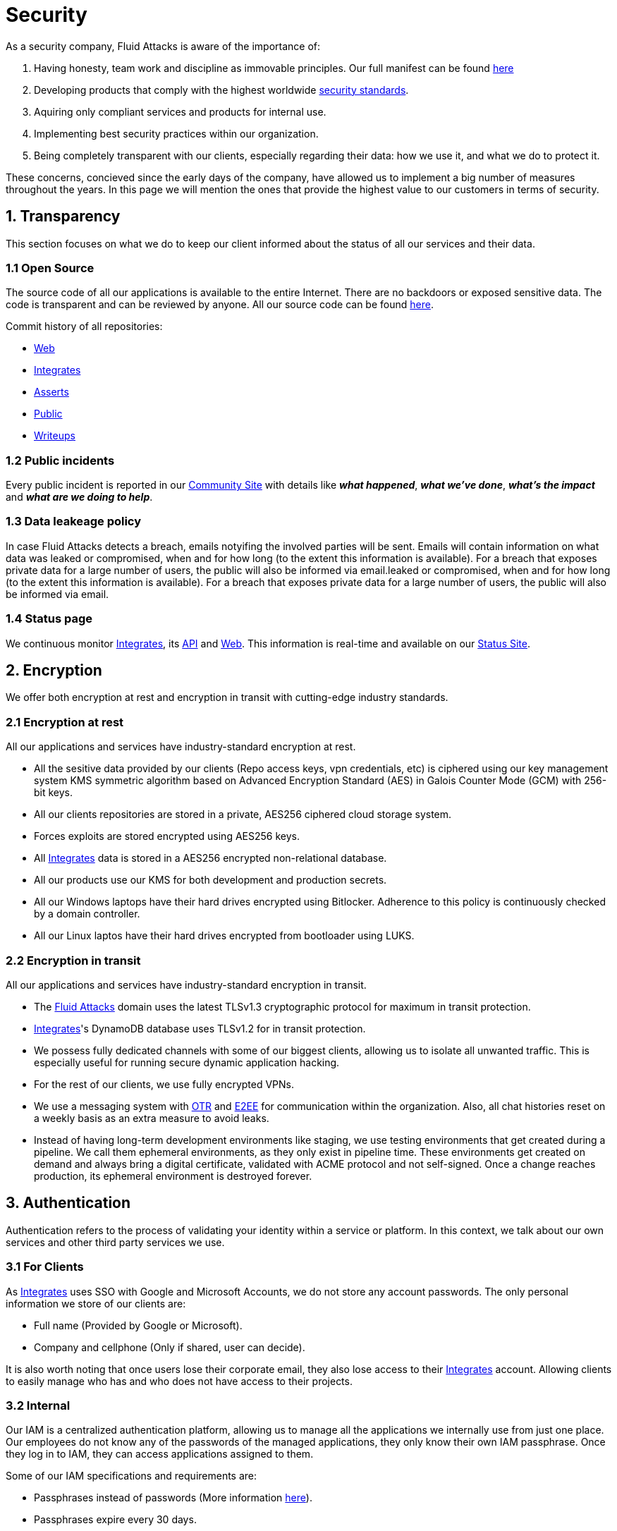 :slug: security/
:description: This page summarizes all the best practices and technology Fluid Attacks implements in order to keep internal products and customer data secure. It goes from philosophies as having open source code, to particular ciphering algorithms used and internal behavioral policies.
:keywords: Fluid Attacks, Security, Data, Policy, Breach, Best practices
:subtitle: How we keep things secure

= Security

As a security company,
Fluid Attacks is aware of the importance of:

. Having honesty, team work and discipline
  as immovable principles.
  Our full manifest can be found
  [inner]#link:../values/[here]#
. Developing products
  that comply with the highest worldwide
  [inner]#link:../products/rules/[security standards]#.
. Aquiring only compliant services and products for internal use.
. Implementing best security practices within our organization.
. Being completely transparent with our clients,
  especially regarding their data: how we use it,
  and what we do to protect it.

These concerns,
concieved since the early days of the company,
have allowed us to implement
a big number of measures
throughout the years.
In this page we will mention
the ones that provide the highest
value to our customers in
terms of security.

== 1. Transparency

This section focuses on what we do to keep our client informed
about the status of all our services
and their data.

=== 1.1 Open Source

The source code of all our applications
is available to the entire Internet.
There are no backdoors or exposed sensitive data.
The code is transparent and can be reviewed by anyone.
All our source code can be found
link:https://gitlab.com/fluidattacks[here].

Commit history of all repositories:

- link:https://gitlab.com/fluidattacks/web/-/commits/master[Web]
- link:https://gitlab.com/fluidattacks/integrates/-/commits/master[Integrates]
- link:https://gitlab.com/fluidattacks/asserts/-/commits/master[Asserts]
- link:https://gitlab.com/fluidattacks/public/-/commits/master[Public]
- link:https://gitlab.com/fluidattacks/writeups/-/commits/master[Writeups]

=== 1.2 Public incidents

Every public incident is reported in our
link:https://community.fluidattacks.com/c/announce/[Community Site]
with details like *_what happened_*, *_what we've done_*,
*_what's the impact_* and *_what are we doing to help_*.

=== 1.3 Data leakeage policy

In case Fluid Attacks detects a breach,
emails notyifing the involved parties will be sent.
Emails will contain information on what data was leaked or compromised,
when and for how long (to the extent this information is available).
For a breach that exposes private data for a large number of users,
the public will also be informed via email.leaked or compromised,
when and for how long (to the extent this information is available).
For a breach that exposes private data for a large number of users,
the public will also be informed via email.

=== 1.4 Status page

We continuous monitor
[inner]#link:../products/integrates[Integrates]#,
its [inner]#link:../../integrates/api[API]#
and [inner]#link:../[Web]#.
This information is real-time and available on our
link:http://status.fluidattacks.com/[Status Site].

== 2. Encryption

We offer both
encryption at rest
and encryption in transit
with cutting-edge industry standards.

=== 2.1 Encryption at rest

All our applications and services have
industry-standard encryption at rest.

- All the sesitive data provided by our clients
  (Repo access keys, vpn credentials, etc)
  is ciphered using our key management system KMS
  symmetric algorithm
  based on Advanced Encryption Standard (AES)
  in Galois Counter Mode (GCM)
  with 256-bit keys.
- All our clients repositories are
  stored in a private, AES256 ciphered
  cloud storage system.
- Forces exploits are stored encrypted using AES256 keys.
- All
  [inner]#link:../products/integrates[Integrates]#
  data is stored in a AES256 encrypted
  non-relational database.
- All our products use our KMS
  for both development and production secrets.
- All our Windows laptops
  have their hard drives encrypted
  using Bitlocker.
  Adherence to this policy is continuously checked
  by a domain controller.
- All our Linux laptos
  have their hard drives encrypted
  from bootloader using LUKS.

=== 2.2 Encryption in transit

All our applications and services have
industry-standard encryption in transit.

- The [inner]#link:../../[Fluid Attacks]# domain
  uses the latest TLSv1.3 cryptographic
  protocol for maximum in transit protection.
- [inner]#link:../products/integrates[Integrates]#'s
  DynamoDB database uses TLSv1.2
  for in transit protection.
- We possess fully dedicated channels with some of our biggest clients,
  allowing us to isolate all unwanted traffic. This is especially useful
  for running secure dynamic application hacking.
- For the rest of our clients, we use fully encrypted VPNs.
- We use a messaging system with
  link:https://en.wikipedia.org/wiki/Off-the-Record_Messaging[OTR]
  and
  link:https://en.wikipedia.org/wiki/End-to-end_encryption[E2EE]
  for communication within the organization.
  Also, all chat histories reset on a weekly basis as
  an extra measure to avoid leaks.
- Instead of having long-term development environments like
  staging, we use testing environments that get created
  during a pipeline. We call them ephemeral environments,
  as they only exist in pipeline time. These environments
  get created on demand and always bring a digital certificate,
  validated with ACME protocol and not self-signed.
  Once a change reaches production, its ephemeral environment
  is destroyed forever.

== 3. Authentication

Authentication refers to the process
of validating your identity within a service or platform.
In this context,
we talk about our own services
and other third party services we use.

=== 3.1 For Clients

As
[inner]#link:../products/integrates[Integrates]#
uses SSO with Google and Microsoft Accounts,
we do not store any account passwords.
The only personal information we store of our clients are:

- Full name (Provided by Google or Microsoft).
- Company and cellphone (Only if shared, user can decide).

It is also worth noting that once users lose their
corporate email, they also lose access to their
[inner]#link:../products/integrates[Integrates]#
account. Allowing clients to easily manage
who has and who does not have access to
their projects.

=== 3.2 Internal

Our IAM is a centralized authentication platform,
allowing us to manage all the applications
we internally use from just one place. Our employees do
not know any of the passwords of the managed applications,
they only know their own IAM passphrase.
Once they log in to IAM,
they can access applications assigned to them.

Some of our IAM specifications and requirements are:

- Passphrases instead of passwords
  (More information [inner]#link:../blog/requiem-password/[here]#).
- Passphrases expire every 30 days.
- Previous passphrases can only be reused after a 24 reset cycle.
- Multi-factor authentication from a mobile device must be
  set. Our MFA uses
  link:https://doubleoctopus.com/security-wiki/authentication/out-of-band-authentication/[OOB],
  which reduces risk in case a comunnication channel becomes compromised.
- In case a mobile phone supports biometric authentication,
  our IAM enforces its usage.
- All successful sessions have a duration of 9 hours.

== 4. Authorization

Authorization refers to the ability of giving
users within an application,
the minimum privileges they need to do
their work. No users should have the ability
to do what they should not.

=== 4.1 For Clients

[inner]#link:../products/integrates[Integrates]#
has a set of roles that are necessary on every hacking project,
providing project managers with the ability
to assign the minimum required permissions
to each team member.
Some of these roles are:
hacker, admin, releaser, escaper,
user, project manager, etc.

=== 4.2 Internal

Every application we use must have user-granular authorization settings
in order to grant minimum-privilege policy at all times.
Some examples are:

- IAM and KMS:
  These two tools are widely used within Fluid Attacks.
  They allow us to ensure
  that hackers can only access source code,
  environments, exploits and secrets
  from projects they have access to.
  Access can be easily removed
  should the need arise,
  with no users/passwords leaked.
  These tools also let us keep application
  production secrets hidden from developers
  (Production-Development secrets separation).
- IAM:
  we can grant application access on a user level.
  Granting us the ability to give employees access
  only to what they need to execute their tasks.
  Giving or removing access to applications
  is simple, and no users/passwords are leaked.

== 5. Privacy

=== 5.1 Client and project pseudonymization

Both clients and projects have a pseudonym within our systems,
briging with it advantages like:

- Employees without direct access to the project do not
  know the client's name or any other information
  that can help them vinculate a project with the client.
- Internal analytics charts and other documents
  never use the clients name, they user their pseudonym.

Generally speaking, only the people who need to know
whose whose client a pseudonym is and
whose client a project is, do actually know it.

=== 5.2 Secure delivery of sensitive data

We use an information sharing system with
link:https://en.wikipedia.org/wiki/Data_loss_prevention_software[DPL]
when sending any sensitive information to our clients.
This includes contracts, portfolios and other sensitive documents.

=== 5.3 Transparent cookie usage

Both [inner]#link:../products/integrates[Integrates]#
and [inner]#link:../[Web]#
utilize a GDPR cookie plugin that:

- Informs the user about
  every cookie the page creates
- Lets users specify
  which ones to allow,
  thus giving them full control
  over what information we're creating
  and manipulating within their browser

By doing this, we become compliant with
security rules like:

- [inner]#link:../rules/310/[Request user consent]#
- [inner]#link:../rules/312/[Allow user consent revocation]#
- [inner]#link:../rules/315/[Provide processed data information]#

=== 5.4 Data policies

The following policies apply to all the information
provided by a client in a project context.

==== 5.4.1 Data use policy

We are commited to use our clients data
exclusively for vulnerability seeking
in the context of the service we are providing.
No other activities will be executed
over the provided information.

==== 5.4.2 Data retention policy

All the data related to a project
can be deleted from
[inner]#link:../products/integrates[Integrates]#
by a user with a project manager role.
Once this action is triggered, a deletion window of 30 days begins.
Any project manager can undo the deletion action.
After the 30 days waiting period, the project,
source code, secrets, metadata and any other project related
data is completely removed from all our infrastructure.

=== 5.5 Secret rotation

Key rotation is of the essence when dealing with
sensitive data. The best way to prevent a key leakage is by
regularily changing it. We continuously rotate:

- KMS keys change on a yearly basis or before in case it is needed.
- JWT Tokens change on a daily basis.
- Digital Certificates change every three months.
- IAM passphrases change every three months.

=== 5.6 Employee time tracking software

We use a time tracking system that takes periodical
screnshots from laptop screens when
employees are working. Only managers have access to such
screenshots in case an incident happens. Employees
have control over the software, which means once they
stop working, no screen recording occurs.

=== 5.7 Poligraph tests

We continuously run poligraph checks on all
employees with access to sensitive information.
The test fully focuses on identifying
if an employee disclosed such data
to a third party,
and personal questions are never aksed.

== 6. Non-repudiation

Non-repudiation refers to the capability
of keeping a log of every action
taken in a system.
What was done, who did it and when.
By knowing this,
no one can deny their actions.

We implement this in several ways
depending of the context.

=== 6.1 Everything as code

At Fluid Attacks we try to keep everything we can
versioned in a Git repository.
By doing so, we are capable of having
comprenhensive logs of:

- What was exactly changed
- Who changed it
- When was it changed
- Who approved a change

Currently, we keep the following systems as code:

- link:https://gitlab.com/fluidattacks/integrates/-/commits/master[Integrates]
- link:https://gitlab.com/fluidattacks/asserts/-/commits/master[Asserts]
- link:https://gitlab.com/fluidattacks/web/-/commits/master[Website]
- [inner]#link:../services/continuous-hacking[Continuous Hacking]#
- <<IAC, Infrastructure>>
- General documentation

=== 6.2 Extensive logs

Typical logs are also essential
for a non-repudiation policy to be successful.
Currently, we store logs for:

- [inner]#link:../products/integrates[Integrates]#'s
  logging system:
  Integrates stores a historic state
  of projects, findings, vulnerabilities
  and other critical components.
  Changes made to these components
  are always tied to a user and a date.
  The historic state never expires.
- [inner]#link:../products/integrates[Integrates]#'s
  error tracking system:
  It provides real-time logging
  of errors that occur in its production environments.
  It is especially useful for quickly detecting
  new errors and hacking attempts.
  These logs never expire.
- Cloud logging system:
  It stores comprehensive logs
  of all our cloud infrastrucutre components.
  Logs here never expire.
- Forces executions:
  Every time a CI pipeline runs Forces,
  logs containing information like who ran it,
  vulnerability status and other relevant data
  are uploaded to our cloud storage systems,
  allowing us to always know the current status
  of our client's Forces service.
  Logs here never expire.
- IAM authentication:
  Our IAM stores logs of
  login attempts made by users,
  accessed applications
  and possible threats.
  Logs here expire after 7 days.
- Collaboration systems activity:
  Our collaboration systems like mail, calendar, etc.
  Store comprehensive logs of employee activity,
  spam mails,
  suspicious login attempts,
  and other possible threats.
  Employee activity logs never expire.
  Other security logs expire after 30 days.
- CI job logs:
  All our CI jobs provide full logging
  of who triggerd them, when,
  and console output.
  These logs never expire.

== 7. Integrity

Integrity refers to the ability
of:

- Avoiding data loss or corruption.
- Having clear definitions
  of all technological components
  within the organization
  and making sure
  such definitions are followed.

[IAC]
=== 7.1 Infrastructure as code (IaC)

All our infrastructure is in the cloud.
The only hardware we manage are our employee's laptops.
All our cloud infrastructure is versioned
in a Git repository written as code.
Such code can be deployed anywhere
and has all the properties of any
other source code,
such as auditability, history,
revert capabilities, etc.

==== 7.1.1 Regenerable

It provides us with the ability
to recreate our infrastructure
in a daily basis.
Regenerating our infrastrcture everyday
brings the following advantages:

- Any injected trojans or malicious scripts are removed.
- Having fresh new servers every 24 hours let us avoid
  availability and performance issues generated by
  memory leaks and non-released resources.
- The capability of deploying our infrastructure
  from 0 to production in an automated process.

==== 7.1.2 Immutable

The infrastructure code can be audited and changes can only be made
by changing such code. This provides full transparency
on what was changed, when and who did it.
Also, no administrative protocols like ssh
or administrative accounts are needed.

=== 7.2 Everything is backed up in the cloud

As data is most likely our most important asset,
we have strong backup policies for everything.
For example:

- Our cloud storage system is full versioned,
  meaning that any file can be recovered
  or returned to a previous version.
- [inner]#link:../products/integrates[Integrates]#'s
  database has weekly, trimestral
  and annual full backup schedules.
- [inner]#link:../products/integrates[Integrates]#'s
  database has point-in-time
  recovery with the capability of recovering
  the database to a state it was during
  the current day. It creates a backup every
  five minutes.
- All Forces exploits are versioned.

== 8. Availability

Availability refers to the capacity
of keeping all our systems up and running.
Avoiding service interruptions is crucial here.

=== 8.1 Distributed applications

[inner]#link:../products/integrates[Integrates]#
is hosted in a Kubernetes cluster with
autoscaling policies and distributed
replicas. This ensures high availability,
as the there is always an instance ready to
recieve user requests in case another stops
working. Every cluster node has at least one
[inner]#link:../products/integrates[Integrates]#
instance running in it.

=== 8.2 Forever-lasting backups

As all our backups are stored in the cloud,
problems like hard drive lifespans
are not a concern to us.
Backups seamlessly exist
for as long as we decide them to exist.
Thus providing us full traceability
and recoverability.

== 9. Resilency

By resilency,
we refer to the organizational capability
of adapting to unexpected circumstances
that would affect the way our team
usually work.

=== 9.1 Redundand roles

Every role within the organization
has a minimum of two different employees
executing its tasks.
This allows us to be able to fill the gap
in case an employee goes on sick leave,
vacations, etc.

=== 9.2 Everything is in the cloud

As all our infrastrucutre is in the cloud,
No hardware maintainance is needed,
making our operation fully descentralized.
No local networks are used,
we only use wifi connections with strong random generated passwords
with the sole purpose of accessing the Internet.
Connections are always encrypted using WPA2-AES.

=== 9.3 One laptop for every employee

A standard laptop is given to every employee.
Going to the office is the rule,
but employees can always fill out an exception form
to do telework in case they need to.
Also, in case our offices close
(link:https://en.wikipedia.org/wiki/Coronavirus_disease_2019[COVID-19]),
everyone can still to their job seamlessly.
All laptops have a password-secured BIOS,
link:https://docs.microsoft.com/en-us/windows/security/information-protection/tpm/trusted-platform-module-overview[TPM]
hardware and biometric fingerprint reader.
By owning the laptops, siezing the computer should the
need arise becomes possible.
BYOD is not allowed.

== 10. Information security culture

This section provides details
regarding all the best practices
we follow in order to have a strong
information security culture.

=== 10.1 We hack ourselves

We have full-time projects focused on hacking our own software.
To us, seting an example of secure software is essential,
that is why today,
our entire technological stack goes through a
[inner]#link:../services/continuous-hacking[Continuous Hacking]#
process.

Aditionally, all our development projects run
link:https://en.wikipedia.org/wiki/Continuous_integration[Continuous Integration]
pipelines,
Including Forces exploits and strict linters
to ensure that no known vulnerabilities
are released to production.

=== 10.2 All our hired personnel must accept a NDA

Everyone within our company knows
how important it is to keep our
clients's information secure.
We enforce this by requiring
all our new employees to sign a
Non disclosure agreement.

=== 10.3 Certified hackers

We continuously encourage our hackers
to certify their knowledge.
Usually, hackers start applying for
certificates after spending 6 months
in the company.
[inner]#link:../services/certifications/[Here]#
you can find a comprenhensive list of certifications
our hackers team currently has.

=== 10.4 Extensive hiring process

All job applicans must go through
an extense [inner]#link:../careers[testing process]# in order to prove
their technical capabilities and human values.

The technical part of the testing process
consists of solving programming and hacking challenges,
upload them to a git repository with highly strict linters and compilers,
and ascend in a [inner]#link:../training/[organizational ranking]#

The human values part of the testing process
includes creating a portfolio with the five most
important achievements of the candidate,
going to the office during a training
phase to work alongside the team,
job inverviews, among others.

=== 10.5 Secure policies for enrolled mobile devices

Our collaboration systems also provide security requirements
mobile devices must comply with
before being enrolled with the organization systems.
This is especially useful,
as personal mobile devices
are common targets for malicious hackers.

=== 10.6 No physical keys to our offices

All our offices have digital locks.
Employees have their own password to open the doors.
All successful and failed access attempts are logged.

=== 10.7 We only hire directly

All our employees have indefinite time contracts
directly with the company.
Due to the nature of our business, we never
hire through contractors, freelance or any
other third parties.
